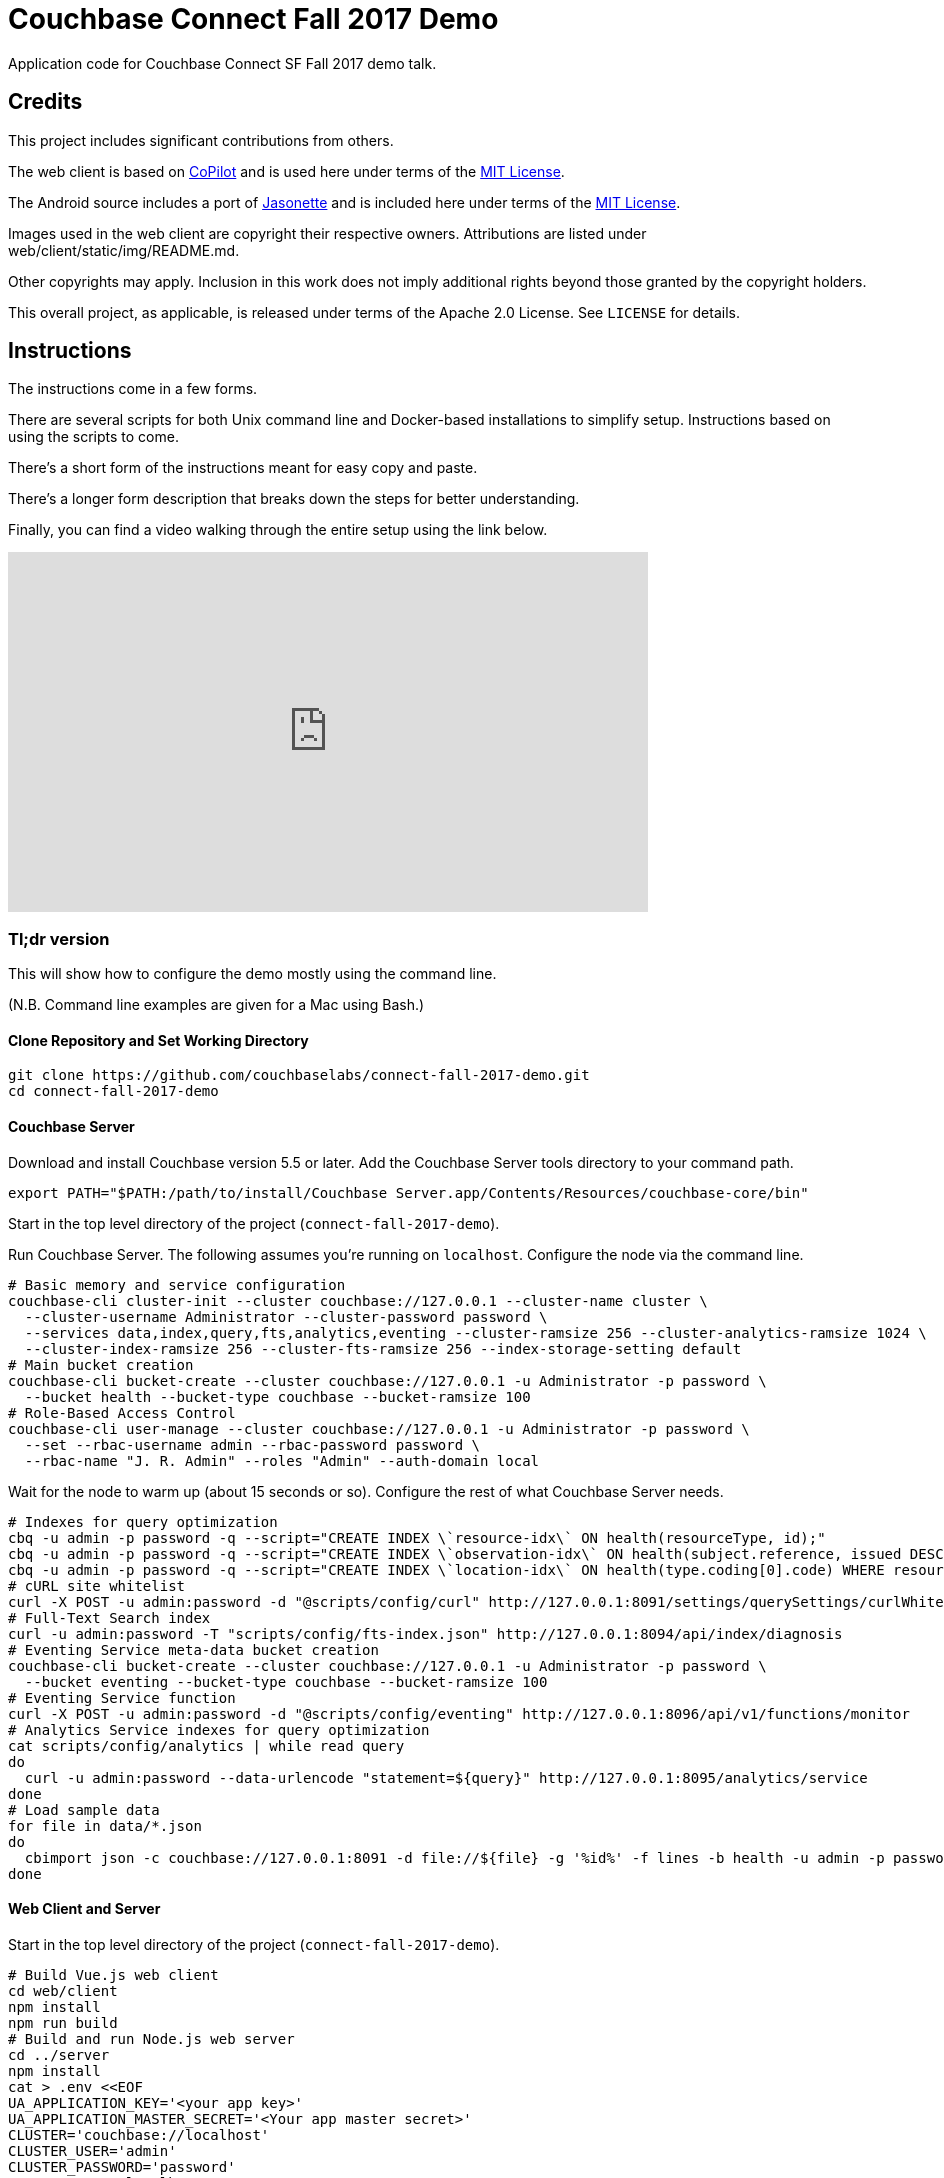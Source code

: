 = Couchbase Connect Fall 2017 Demo

Application code for Couchbase Connect SF Fall 2017 demo talk.

== Credits

This project includes significant contributions from others.

The web client is based on link:https://github.com/misterGF/CoPilot[CoPilot] and
is used here under terms of the link:https://opensource.org/licenses/MIT[MIT License].

The Android source includes a port of link:https://jasonette.com/[Jasonette] and is
included here under terms of the link:https://opensource.org/licenses/MIT[MIT License].

Images used in the web client are copyright their respective owners.
Attributions are listed under web/client/static/img/README.md.

Other copyrights may apply.
Inclusion in this work does not imply additional rights beyond those granted by the copyright holders.

This overall project, as applicable, is released under terms of the Apache 2.0 License.
See `LICENSE` for details.

== Instructions

The instructions come in a few forms.

There are several scripts for both Unix command line and Docker-based installations to simplify setup.
Instructions based on using the scripts to come.

There's a short form of the instructions meant for easy copy and paste.

There's a longer form description that breaks down the steps for better understanding.

Finally, you can find a video walking through the entire setup using the link below.

video::RlSMLkd9vrg[youtube,width=640,height=360]

=== Tl;dr version

This will show how to configure the demo mostly using the command line.

(N.B. Command line examples are given for a Mac using Bash.)

==== Clone Repository and Set Working Directory

[source,shell]
----
git clone https://github.com/couchbaselabs/connect-fall-2017-demo.git
cd connect-fall-2017-demo
----

==== Couchbase Server

Download and install Couchbase version 5.5 or later.
Add the Couchbase Server tools directory to your command path.

[source,shell]
----
export PATH="$PATH:/path/to/install/Couchbase Server.app/Contents/Resources/couchbase-core/bin"
----

Start in the top level directory of the project (`connect-fall-2017-demo`).

Run Couchbase Server.
The following assumes you're running on `localhost`.
Configure the node via the command line.

[source,shell]
----
# Basic memory and service configuration
couchbase-cli cluster-init --cluster couchbase://127.0.0.1 --cluster-name cluster \
  --cluster-username Administrator --cluster-password password \
  --services data,index,query,fts,analytics,eventing --cluster-ramsize 256 --cluster-analytics-ramsize 1024 \
  --cluster-index-ramsize 256 --cluster-fts-ramsize 256 --index-storage-setting default
# Main bucket creation
couchbase-cli bucket-create --cluster couchbase://127.0.0.1 -u Administrator -p password \
  --bucket health --bucket-type couchbase --bucket-ramsize 100
# Role-Based Access Control
couchbase-cli user-manage --cluster couchbase://127.0.0.1 -u Administrator -p password \
  --set --rbac-username admin --rbac-password password \
  --rbac-name "J. R. Admin" --roles "Admin" --auth-domain local
----

Wait for the node to warm up (about 15 seconds or so).
Configure the rest of what Couchbase Server needs.

[source,shell]
----
# Indexes for query optimization
cbq -u admin -p password -q --script="CREATE INDEX \`resource-idx\` ON health(resourceType, id);"
cbq -u admin -p password -q --script="CREATE INDEX \`observation-idx\` ON health(subject.reference, issued DESC, valueQuantity.\`value\`)"
cbq -u admin -p password -q --script="CREATE INDEX \`location-idx\` ON health(type.coding[0].code) WHERE resourceType = 'Location';"
# cURL site whitelist
curl -X POST -u admin:password -d "@scripts/config/curl" http://127.0.0.1:8091/settings/querySettings/curlWhitelist
# Full-Text Search index
curl -u admin:password -T "scripts/config/fts-index.json" http://127.0.0.1:8094/api/index/diagnosis
# Eventing Service meta-data bucket creation
couchbase-cli bucket-create --cluster couchbase://127.0.0.1 -u Administrator -p password \
  --bucket eventing --bucket-type couchbase --bucket-ramsize 100
# Eventing Service function
curl -X POST -u admin:password -d "@scripts/config/eventing" http://127.0.0.1:8096/api/v1/functions/monitor
# Analytics Service indexes for query optimization
cat scripts/config/analytics | while read query
do
  curl -u admin:password --data-urlencode "statement=${query}" http://127.0.0.1:8095/analytics/service
done
# Load sample data
for file in data/*.json
do
  cbimport json -c couchbase://127.0.0.1:8091 -d file://${file} -g '%id%' -f lines -b health -u admin -p password
done
----

==== Web Client and Server

Start in the top level directory of the project (`connect-fall-2017-demo`).

[source,shell]
----
# Build Vue.js web client
cd web/client
npm install
npm run build
# Build and run Node.js web server
cd ../server
npm install
cat > .env <<EOF
UA_APPLICATION_KEY='<your app key>'
UA_APPLICATION_MASTER_SECRET='<Your app master secret>'
CLUSTER='couchbase://localhost'
CLUSTER_USER='admin'
CLUSTER_PASSWORD='password'
CLUSTER_CBAS='localhost:8095'
PORT=8080
EOF
npm start
----

==== Sync Gateway

Start in the top level directory of the project (`connect-fall-2017-demo`).

[source,shell]
----
/path/to/couchbase-sync-gateway/bin/sync_gateway sync-gateway/cc-2017-sg-config.json
----

==== Android Mobile Application

N.B. The app relies on Urban Airship for push notifications.
Currently you must fill out the Urban Airship configuration with your own keys.  See `mobile/android/CBCHealth/app/src/main/assets/airshipconfig.properties.sample`

[source,shell]
----
cp mobile/android/CBCHealth/app/src/main/assets/airshipconfig.properties.sample mobile/android/CBCHealth/app/src/main/assets/airshipconfig.properties
----

Open mobile/android/CBCHealth in Android Studio to build the application.

=== Detailed Version

This is a work in progress.

=== On the machine that will host the web server

Install node.  Note the server requires version 7 or higher.  I recommend using nvm to manage Node versions if you have an existing installation.  (The nvm installation guide can be found link:https://github.com/creationix/nvm/blob/master/README.md=install-script[here].

Clone the repo

[source,shell]
----
git clone https://github.com/couchbaselabs/connect-fall-2017-demo.git
----

==== Configuring the server

[source,shell]
----
cat > .env
UA_APPLICATION_KEY='<your app key>'
UA_APPLICATION_MASTER_SECRET='<Your app master secret>'
CLUSTER='couchbase://localhost'
CLUSTER_USER='<username>'
CLUSTER_PASSWORD='<password>'
CLUSTER_CBAS='localhost:8095'
----

==== Running the server

Build requires a package to compile the native part of the Couchbase Node client.  Install if needed.

[source,shell]
----
npm install -g node-gyp
----

You may also need to install the native compilation tools (e.g. g++).  On Redhat

[source,shell]
----
yum group install "Development Tools"
----

In the directory demo/web/server install Node packages.

[source,shell]
----
npm install
----

Run the server.

[source,shell]
----
node ./bin/www
----

Or, for simple crash resilience, run a script.

[source,shell]
----
#! /usr/bin/env bash

while true
do
  node ./bin/www
done
----

To prevent some systems from killing the process when you log out, run with nohup, like this.

[source,shell]
----
nohup ./server.sh < /dev/null >& server.log &
----

==== Configuring the client

Under `src/config` in the client code, update `serverURI` in the `index.js` file to point to your web server.

==== Building the client

Shift to the directory demo/web/client.  Install the Node packages.

[source,shell]
----
npm install
----

Decide if you want to run the production version or development version.  The development version supports hot
reloading, but currently requires running a separate development server.

To use the development server:

[source,shell]
----
npm run dev
----

You should find the pages served up on localhost:8080.

To run a production version:

[source,shell]
----
npm run build
----

You should find the pages served on localhost:3000

==== Enabling push notifications

The Node web server reads configuration parameters for Urban Airship from the shell environment.  In the shell, before running the server, export the keys as follows.

[source,shell]
----
export UA_APPLICATION_KEY=<your application key>
export UA_APPLICATION_MASTER_SECRET=<your application master secret>
----

These keys come from your Urban Airship project.

=== Couchbase Server

==== Data

The file `augment-data.json` contains records hand written to work with the demo.  To add these to a bucket, use (e.g.)

[source,shell]
----
cbimport json -u admin -p password -b health -c couchbase://127.0.0.1:8091 -d file://augment-data.json -g '%id%' -f lines
----

On Macs look for cbimport in `/Applications/Couchbase\ Server.app/Contents/Resources/couchbase-core/bin/`

==== Whitelisting sites for curl

The curl functionality in N1QL requires sites to be white/black listed.  For this application, whitelist the Google
geocoding endpoint by creating

`/opt/couchbase/var/lib/couchbase/n1qlcerts/curl_whitelist.json`

with contents

[source,shell]
----
{
  "all_access":false,
  "allowed_urls":["https://maps.googleapis.com/maps/api/geocode/json"]
}
----

==== Indexes

Several queries examine resourceType and id:

[source,shell]
----
CREATE INDEX `resource-idx` ON health(resourceType, id);
----

Mapping hospitals queries on location resources and specific type codes:

[source,shell]
----
CREATE INDEX `location-idx` ON `health`(type.coding[0].code) WHERE resourceType = 'Location';
----

Monitoring incoming observations from our select patient:

[source,shell]
----
CREATE INDEX `observation-idx` ON `health`((`subject`.`reference`),`issued` DESC,(`valueQuantity`.`value`))
----

Full text search:

The full text search index definition can be found in `demo/models/fts-index.json`.  Load it with something like this.

[source,shell]
----
curl -T fts-index.json http://admin:password@localhost:8094/api/index/diagnosis
----

=== Installing Couchnode from GitHub

To install from the latest

[source,shell]
----
npm install --save git+https://git@github.com/brett19/couchnode.git
----

To pin the installation to a specific commit

[source,shell]
----
npm install --save git+https://git@github.com/brett19/couchnode.git#dba79ef33b1f4e7d5e88906538624c65caf3d841
----